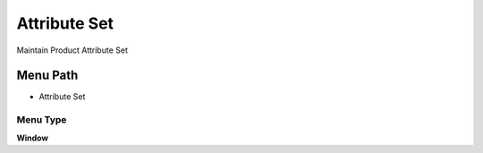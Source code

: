 
.. _functional-guide/menu/menu-attribute-set:

=============
Attribute Set
=============

Maintain Product Attribute Set

Menu Path
=========


* Attribute Set

Menu Type
---------
\ **Window**\ 


.. seealso::
    :ref:`functional-guide/window/window-attribute-set`

